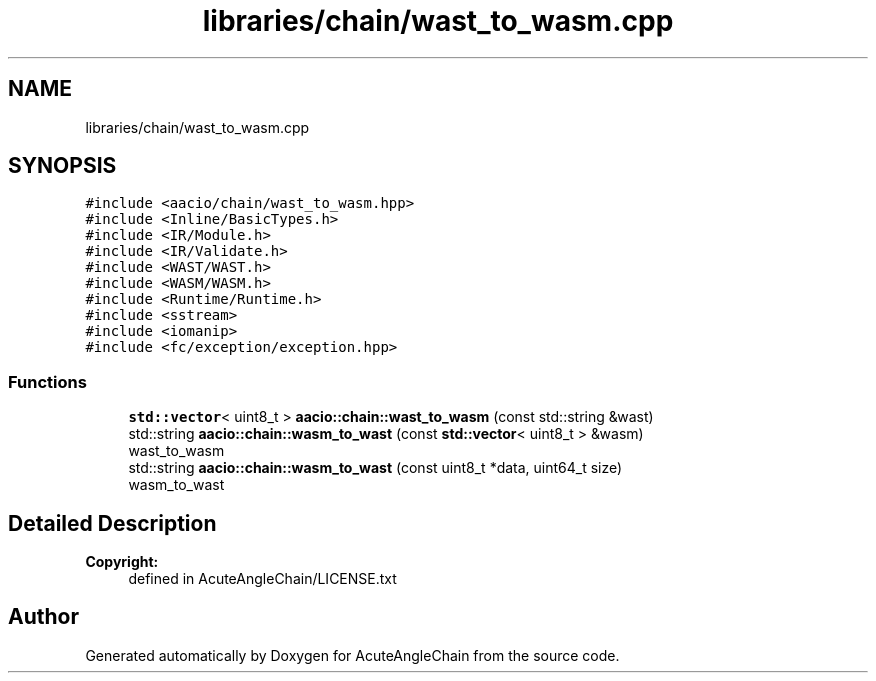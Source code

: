 .TH "libraries/chain/wast_to_wasm.cpp" 3 "Sun Jun 3 2018" "AcuteAngleChain" \" -*- nroff -*-
.ad l
.nh
.SH NAME
libraries/chain/wast_to_wasm.cpp
.SH SYNOPSIS
.br
.PP
\fC#include <aacio/chain/wast_to_wasm\&.hpp>\fP
.br
\fC#include <Inline/BasicTypes\&.h>\fP
.br
\fC#include <IR/Module\&.h>\fP
.br
\fC#include <IR/Validate\&.h>\fP
.br
\fC#include <WAST/WAST\&.h>\fP
.br
\fC#include <WASM/WASM\&.h>\fP
.br
\fC#include <Runtime/Runtime\&.h>\fP
.br
\fC#include <sstream>\fP
.br
\fC#include <iomanip>\fP
.br
\fC#include <fc/exception/exception\&.hpp>\fP
.br

.SS "Functions"

.in +1c
.ti -1c
.RI "\fBstd::vector\fP< uint8_t > \fBaacio::chain::wast_to_wasm\fP (const std::string &wast)"
.br
.ti -1c
.RI "std::string \fBaacio::chain::wasm_to_wast\fP (const \fBstd::vector\fP< uint8_t > &wasm)"
.br
.RI "wast_to_wasm "
.ti -1c
.RI "std::string \fBaacio::chain::wasm_to_wast\fP (const uint8_t *data, uint64_t size)"
.br
.RI "wasm_to_wast "
.in -1c
.SH "Detailed Description"
.PP 

.PP
\fBCopyright:\fP
.RS 4
defined in AcuteAngleChain/LICENSE\&.txt 
.RE
.PP

.SH "Author"
.PP 
Generated automatically by Doxygen for AcuteAngleChain from the source code\&.
